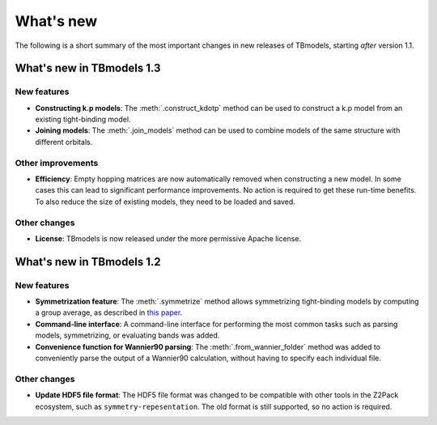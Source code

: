 .. © 2015-2018, ETH Zurich, Institut für Theoretische Physik
.. Author: Dominik Gresch <greschd@gmx.ch>

.. _whatsnew:

What's new
==========

The following is a short summary of the most important changes in new releases of TBmodels, starting *after* version 1.1.

What's new in TBmodels 1.3
--------------------------

New features
''''''''''''

- **Constructing k.p models**: The :meth:`.construct_kdotp` method can be used to construct a k.p model from an existing tight-binding model.

- **Joining models**: The :meth:`.join_models` method can be used to combine models of the same structure with different orbitals.

Other improvements
''''''''''''''''''

- **Efficiency**: Empty hopping matrices are now automatically removed when constructing a new model. In some cases this can lead to significant performance improvements. No action is required to get these run-time benefits. To also reduce the size of existing models, they need to be loaded and saved.

Other changes
'''''''''''''

- **License**: TBmodels is now released under the more permissive Apache license.

What's new in TBmodels 1.2
--------------------------

New features
''''''''''''

- **Symmetrization feature**: The :meth:`.symmetrize` method allows symmetrizing tight-binding models by computing a group average, as described in `this paper <https://doi.org/10.1103/PhysRevMaterials.2.103805>`_.

- **Command-line interface**: A command-line interface for performing the most common tasks such as parsing models, symmetrizing, or evaluating bands was added.

- **Convenience function for Wannier90 parsing**: The :meth:`.from_wannier_folder` method was added to conveniently parse the output of a Wannier90 calculation, without having to specify each individual file.

Other changes
'''''''''''''

- **Update HDF5 file format**: The HDF5 file format was changed to be compatible with other tools in the Z2Pack ecosystem, such as ``symmetry-repesentation``. The old format is still supported, so no action is required.
